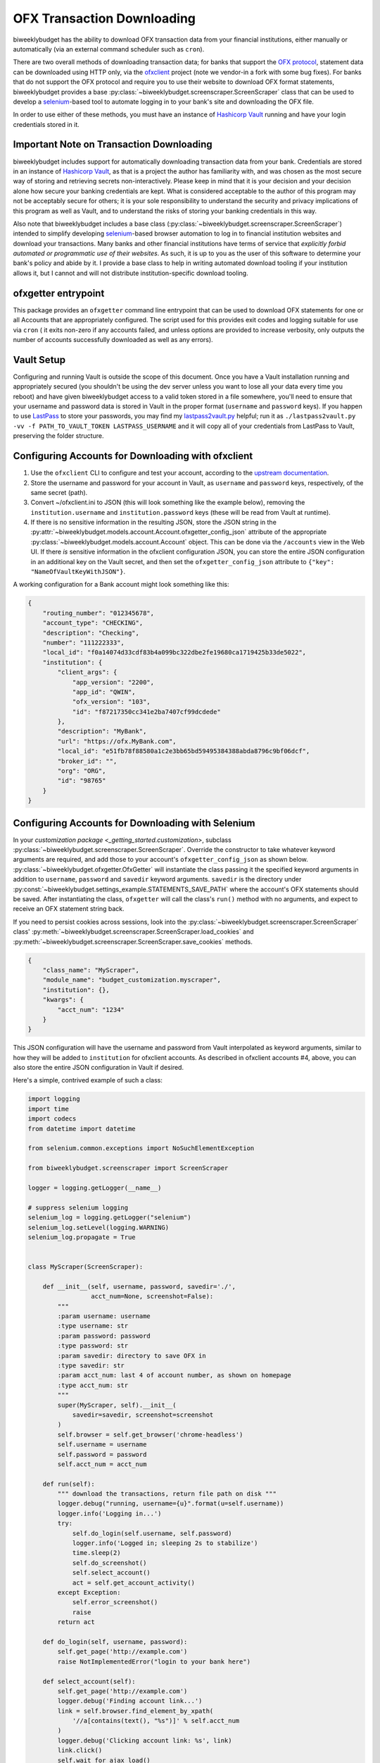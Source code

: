 .. _ofx:

OFX Transaction Downloading
===========================

biweeklybudget has the ability to download OFX transaction data from your
financial institutions, either manually or automatically (via an external
command scheduler such as ``cron``).

There are two overall methods of downloading transaction data; for banks that
support the `OFX protocol <https://www.ofx.net/>`_, statement data can be downloaded
using HTTP only, via the `ofxclient <https://github.com/captin411/ofxclient>`_ project
(note we vendor-in a fork with some bug fixes). For banks that do not support the
OFX protocol and require you to use their website to download OFX format statements,
biweeklybudget provides a base :py:class:`~biweeklybudget.screenscraper.ScreenScraper`
class that can be used to develop a `selenium <http://selenium-python.readthedocs.io/>`_-based
tool to automate logging in to your bank's site and downloading the OFX file.

In order to use either of these methods, you must have an instance of `Hashicorp Vault <https://www.vaultproject.io/>`_
running and have your login credentials stored in it.

Important Note on Transaction Downloading
-----------------------------------------

biweeklybudget includes support for automatically downloading transaction data
from your bank. Credentials are stored in an instance of `Hashicorp Vault <https://www.vaultproject.io/>`_,
as that is a project the author has familiarity with, and was chosen as the most
secure way of storing and retrieving secrets non-interactively. Please keep in mind
that it is your decision and your decision alone how secure your banking credentials
are kept. What is considered acceptable to the author of this program may not be acceptably
secure for others; it is your sole responsibility to understand the security and privacy
implications of this program as well as Vault, and to understand the risks of storing
your banking credentials in this way.

Also note that biweeklybudget includes a base class (:py:class:`~biweeklybudget.screenscraper.ScreenScraper`)
intended to simplify developing `selenium <http://selenium-python.readthedocs.io/>`_-based
browser automation to log in to financial institution websites and download your transactions.
Many banks and other financial institutions have terms of service that
*explicitly forbid automated or programmatic use of their websites*. As such, it is up to you
as the user of this software to determine your bank's policy and abide by it. I provide a
base class to help in writing automated download tooling if your institution allows it, but
I cannot and will not distribute institution-specific download tooling.

ofxgetter entrypoint
--------------------

This package provides an ``ofxgetter`` command line entrypoint that can be used to
download OFX statements for one or all Accounts that are appropriately configured. The
script used for this provides exit codes and logging suitable for use via ``cron`` (
it exits non-zero if any accounts failed, and unless options are provided to increase
verbosity, only outputs the number of accounts successfully downloaded as well as any
errors).

Vault Setup
-----------

Configuring and running Vault is outside the scope of this document. Once you have
a Vault installation running and appropriately secured (you shouldn't be using the
dev server unless you want to lose all your data every time you reboot) and have given
biweeklybudget access to a valid token stored in a file somewhere, you'll need to ensure
that your username and password data is stored in Vault in the proper format (``username``
and ``password`` keys). If you happen to use `LastPass <https://www.lastpass.com/>`_
to store your passwords, you may find my `lastpass2vault.py <https://github.com/jantman/misc-scripts/blob/master/lastpass2vault.py>`_
helpful; run it as ``./lastpass2vault.py -vv -f PATH_TO_VAULT_TOKEN LASTPASS_USERNAME`` and
it will copy all of your credentials from LastPass to Vault, preserving the folder structure.

.. _ofx.ofxclient:

Configuring Accounts for Downloading with ofxclient
---------------------------------------------------

1. Use the ``ofxclient`` CLI to configure and test your account, according to the
   `upstream documentation <http://captin411.github.io/ofxclient/usage.html>`_.
2. Store the username and password for your account in Vault, as ``username`` and
   ``password`` keys, respectively, of the same secret (path).
3. Convert ~/ofxclient.ini to JSON (this will look something like the example below),
   removing the ``institution.username`` and ``institution.password`` keys (these will
   be read from Vault at runtime).
4. If there is no sensitive information in the resulting JSON, store the JSON string in the
   :py:attr:`~biweeklybudget.models.account.Account.ofxgetter_config_json`
   attribute of the appropriate :py:class:`~biweeklybudget.models.account.Account`
   object. This can be done via the ``/accounts`` view in the Web UI. If there *is*
   sensitive information in the ofxclient configuration JSON, you can store the entire
   JSON configuration in an additional key on the Vault secret, and then set the
   ``ofxgetter_config_json`` attribute to ``{"key": "NameOfVaultKeyWithJSON"}``.

A working configuration for a Bank account might look something like this:

.. code-block:: json

    {
        "routing_number": "012345678",
        "account_type": "CHECKING",
        "description": "Checking",
        "number": "111222333",
        "local_id": "f0a14074d33cdf83b4a099bc322dbe2fe19680ca1719425b33de5022",
        "institution": {
            "client_args": {
                "app_version": "2200",
                "app_id": "QWIN",
                "ofx_version": "103",
                "id": "f87217350cc341e2ba7407cf99dcdede"
            },
            "description": "MyBank",
            "url": "https://ofx.MyBank.com",
            "local_id": "e51fb78f88580a1c2e3bb65bd59495384388abda8796c9bf06dcf",
            "broker_id": "",
            "org": "ORG",
            "id": "98765"
        }
    }

.. _ofx.selenium:

Configuring Accounts for Downloading with Selenium
--------------------------------------------------

In your `customization package <_getting_started.customization>`, subclass
:py:class:`~biweeklybudget.screenscraper.ScreenScraper`. Override the constructor
to take whatever keyword arguments are required, and add those to your account's
``ofxgetter_config_json`` as shown below. :py:class:`~biweeklybudget.ofxgetter.OfxGetter`
will instantiate the class passing it the specified keyword arguments in addition to
``username``, ``password`` and ``savedir`` keyword arguments. ``savedir`` is the
directory under :py:const:`~biweeklybudget.settings_example.STATEMENTS_SAVE_PATH` where the account's
OFX statements should be saved. After instantiating the class, ``ofxgetter`` will
call the class's ``run()`` method with no arguments, and expect to receive an OFX
statement string back.

If you need to persist cookies across sessions, look into the
:py:class:`~biweeklybudget.screenscraper.ScreenScraper` class'
:py:meth:`~biweeklybudget.screenscraper.ScreenScraper.load_cookies` and
:py:meth:`~biweeklybudget.screenscraper.ScreenScraper.save_cookies` methods.

.. code-block:: json

    {
        "class_name": "MyScraper",
        "module_name": "budget_customization.myscraper",
        "institution": {},
        "kwargs": {
            "acct_num": "1234"
        }
    }

This JSON configuration will have the username and password from Vault interpolated
as keyword arguments, similar to how they will be added to ``institution`` for
ofxclient accounts. As described in ofxclient accounts #4, above, you can also
store the entire JSON configuration in Vault if desired.

Here's a simple, contrived example of such a class:

.. code-block:: python

    import logging
    import time
    import codecs
    from datetime import datetime

    from selenium.common.exceptions import NoSuchElementException

    from biweeklybudget.screenscraper import ScreenScraper

    logger = logging.getLogger(__name__)

    # suppress selenium logging
    selenium_log = logging.getLogger("selenium")
    selenium_log.setLevel(logging.WARNING)
    selenium_log.propagate = True


    class MyScraper(ScreenScraper):

        def __init__(self, username, password, savedir='./',
                     acct_num=None, screenshot=False):
            """
            :param username: username
            :type username: str
            :param password: password
            :type password: str
            :param savedir: directory to save OFX in
            :type savedir: str
            :param acct_num: last 4 of account number, as shown on homepage
            :type acct_num: str
            """
            super(MyScraper, self).__init__(
                savedir=savedir, screenshot=screenshot
            )
            self.browser = self.get_browser('chrome-headless')
            self.username = username
            self.password = password
            self.acct_num = acct_num

        def run(self):
            """ download the transactions, return file path on disk """
            logger.debug("running, username={u}".format(u=self.username))
            logger.info('Logging in...')
            try:
                self.do_login(self.username, self.password)
                logger.info('Logged in; sleeping 2s to stabilize')
                time.sleep(2)
                self.do_screenshot()
                self.select_account()
                act = self.get_account_activity()
            except Exception:
                self.error_screenshot()
                raise
            return act

        def do_login(self, username, password):
            self.get_page('http://example.com')
            raise NotImplementedError("login to your bank here")

        def select_account(self):
            self.get_page('http://example.com')
            logger.debug('Finding account link...')
            link = self.browser.find_element_by_xpath(
                '//a[contains(text(), "%s")]' % self.acct_num
            )
            logger.debug('Clicking account link: %s', link)
            link.click()
            self.wait_for_ajax_load()
            self.do_screenshot()

        def get_account_activity(self):
            # some bank-specific stuff here, then we POST to get OFX
            post_list = self.xhr_post_urlencoded(
                post_url, post_data, headers=post_headers
            )
            if not post_list.startswith('OFXHEADER'):
                self.error_screenshot()
                with codecs.open('result', 'w', 'utf-8') as fh:
                    fh.write(post_list)
                raise SystemExit("Got non-OFX response")
            return post_list

OFX Related Account Settings
----------------------------

The following attributes on the :py:class:`~biweeklybudget.models.account.Account` model
effect OFX downloads and how OFX statements are handled:

* :py:attr:`~biweeklybudget.models.account.Account.ofxgetter_config_json` - Stores the configuration required for
  ofxclient- or Selenium-based OFX downloads. See above. This is exposed as the "OFXGetter Config (JSON)" form field
  when adding or editing accounts through the UI.
* :py:attr:`~biweeklybudget.models.account.Account.ofx_cat_memo_to_name` - This is exposed as the "OFX Cat Memo to Name"
  checkbox when adding or editing accounts through the UI.
* :py:attr:`~biweeklybudget.models.account.Account.negate_ofx_amounts` - This is exposed as the "Negate OFX Amounts"
  checkbox when adding or editing accounts through the UI.

